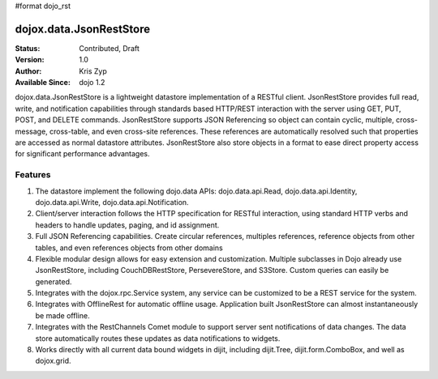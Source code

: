 #format dojo_rst

dojox.data.JsonRestStore
====================

:Status: Contributed, Draft
:Version: 1.0
:Author: Kris Zyp
:Available Since: dojo 1.2


dojox.data.JsonRestStore is a lightweight datastore implementation of a RESTful client. JsonRestStore provides full read, write, and notification capabilities through standards based HTTP/REST interaction with the server using GET, PUT, POST, and DELETE commands. JsonRestStore supports JSON Referencing so object can contain cyclic, multiple, cross-message, cross-table, and even cross-site references. These references are automatically resolved such that properties are accessed as normal datastore attributes. JsonRestStore also store objects in a format to ease direct property access for significant performance advantages.

**Features**
------------

1. The datastore implement the following dojo.data APIs:  dojo.data.api.Read, dojo.data.api.Identity, dojo.data.api.Write, dojo.data.api.Notification.
2. Client/server interaction follows the HTTP specification for RESTful interaction, using standard HTTP verbs and headers to handle updates, paging, and id assignment.
3. Full JSON Referencing capabilities. Create circular references, multiples references, reference objects from other tables, and even references objects from other domains
4. Flexible modular design allows for easy extension and customization. Multiple subclasses in Dojo already use JsonRestStore, including CouchDBRestStore, PersevereStore, and S3Store. Custom queries can easily be generated.
5. Integrates with the dojox.rpc.Service system, any service can be customized to be a REST service for the system.
6. Integrates with OfflineRest for automatic offline usage. Application built JsonRestStore can almost instantaneously be made offline.
7. Integrates with the RestChannels Comet module to support server sent notifications of data changes. The data store automatically routes these updates as data notifications to widgets.
8. Works directly with all current data bound widgets in dijit, including dijit.Tree, dijit.form.ComboBox, and well as dojox.grid.
